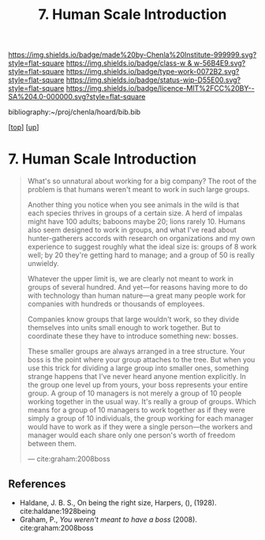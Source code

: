 #   -*- mode: org; fill-column: 60 -*-

#+TITLE: 7. Human Scale Introduction
#+STARTUP: showall
#+TOC: headlines 4
#+PROPERTY: filename
#+LINK: pdf   pdfview:~/proj/chenla/hoard/lib/

[[https://img.shields.io/badge/made%20by-Chenla%20Institute-999999.svg?style=flat-square]] 
[[https://img.shields.io/badge/class-w & w-56B4E9.svg?style=flat-square]]
[[https://img.shields.io/badge/type-work-0072B2.svg?style=flat-square]]
[[https://img.shields.io/badge/status-wip-D55E00.svg?style=flat-square]]
[[https://img.shields.io/badge/licence-MIT%2FCC%20BY--SA%204.0-000000.svg?style=flat-square]]

bibliography:~/proj/chenla/hoard/bib.bib

[[[../../index.org][top]]] [[[../index.org][up]]]

* 7. Human Scale Introduction
  :PROPERTIES:
  :CUSTOM_ID: 
  :Name:      /home/deerpig/proj/chenla/warp/01/07/intro.org
  :Created:   2018-06-05T11:57@Prek Leap (11.642600N-104.919210W)
  :ID:        563718fd-9067-490b-8f85-0ef566deed12
  :VER:       581446727.408613854
  :GEO:       48P-491193-1287029-15
  :BXID:      proj:MVM4-8611
  :Class:     primer
  :Type:      work
  :Status:    wip
  :Licence:   MIT/CC BY-SA 4.0
  :END:

#+begin_quote
What's so unnatural about working for a big company? The
root of the problem is that humans weren't meant to work in
such large groups.

Another thing you notice when you see animals in the wild is
that each species thrives in groups of a certain size. A
herd of impalas might have 100 adults; baboons maybe 20;
lions rarely 10. Humans also seem designed to work in
groups, and what I've read about hunter-gatherers accords
with research on organizations and my own experience to
suggest roughly what the ideal size is: groups of 8 work
well; by 20 they're getting hard to manage; and a group of
50 is really unwieldy.

Whatever the upper limit is, we are clearly not meant to
work in groups of several hundred. And yet—for reasons
having more to do with technology than human nature—a great
many people work for companies with hundreds or thousands of
employees.

Companies know groups that large wouldn't work, so they
divide themselves into units small enough to work
together. But to coordinate these they have to introduce
something new: bosses.

These smaller groups are always arranged in a tree
structure. Your boss is the point where your group attaches
to the tree. But when you use this trick for dividing a
large group into smaller ones, something strange happens
that I've never heard anyone mention explicitly. In the
group one level up from yours, your boss represents your
entire group. A group of 10 managers is not merely a group
of 10 people working together in the usual way. It's really
a group of groups. Which means for a group of 10 managers to
work together as if they were simply a group of 10
individuals, the group working for each manager would have
to work as if they were a single person—the workers and
manager would each share only one person's worth of freedom
between them.

— cite:graham:2008boss
#+end_quote



** References

  - Haldane, J. B. S., On being the right size, Harpers, (),
    (1928).  cite:haldane:1928being
  - Graham, P., /You weren't meant to have a boss/ (2008).
    cite:graham:2008boss

